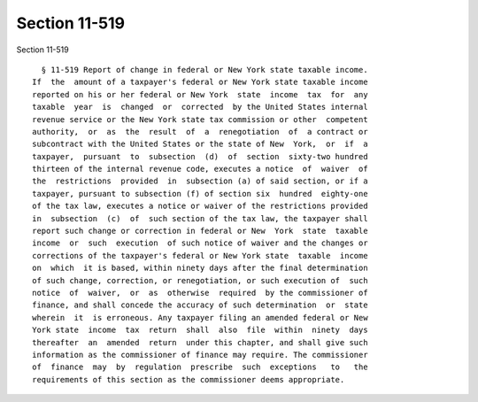 Section 11-519
==============

Section 11-519 ::    
        
     
        § 11-519 Report of change in federal or New York state taxable income.
      If  the  amount of a taxpayer's federal or New York state taxable income
      reported on his or her federal or New York  state  income  tax  for  any
      taxable  year  is  changed  or  corrected  by the United States internal
      revenue service or the New York state tax commission or other  competent
      authority,  or  as  the  result  of  a  renegotiation  of  a contract or
      subcontract with the United States or the state of New  York,  or  if  a
      taxpayer,  pursuant  to  subsection  (d)  of  section  sixty-two hundred
      thirteen of the internal revenue code, executes a notice  of  waiver  of
      the  restrictions  provided  in  subsection (a) of said section, or if a
      taxpayer, pursuant to subsection (f) of section six  hundred  eighty-one
      of the tax law, executes a notice or waiver of the restrictions provided
      in  subsection  (c)  of  such section of the tax law, the taxpayer shall
      report such change or correction in federal or New  York  state  taxable
      income  or  such  execution  of such notice of waiver and the changes or
      corrections of the taxpayer's federal or New York state  taxable  income
      on  which  it is based, within ninety days after the final determination
      of such change, correction, or renegotiation, or such execution of  such
      notice  of  waiver,  or  as  otherwise  required  by the commissioner of
      finance, and shall concede the accuracy of such determination  or  state
      wherein  it  is erroneous. Any taxpayer filing an amended federal or New
      York state  income  tax  return  shall  also  file  within  ninety  days
      thereafter  an  amended  return  under this chapter, and shall give such
      information as the commissioner of finance may require. The commissioner
      of  finance  may  by  regulation  prescribe  such  exceptions   to   the
      requirements of this section as the commissioner deems appropriate.
    
    
    
    
    
    
    